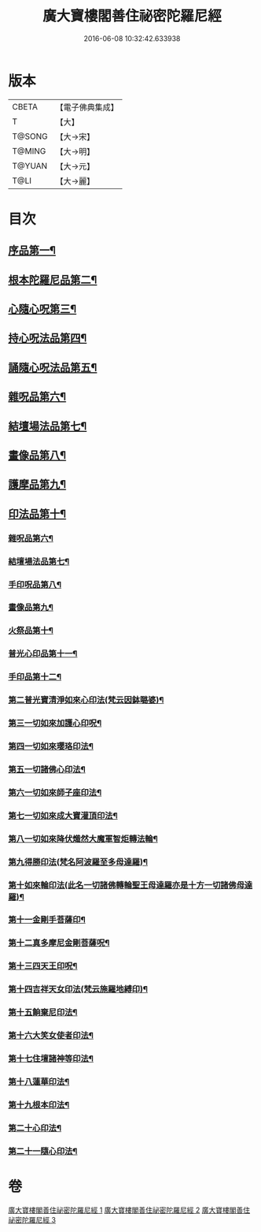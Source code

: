 #+TITLE: 廣大寶樓閣善住祕密陀羅尼經 
#+DATE: 2016-06-08 10:32:42.633938

* 版本
 |     CBETA|【電子佛典集成】|
 |         T|【大】     |
 |    T@SONG|【大→宋】   |
 |    T@MING|【大→明】   |
 |    T@YUAN|【大→元】   |
 |      T@LI|【大→麗】   |

* 目次
** [[file:KR6j0199_001.txt::001-0636b8][序品第一¶]]
** [[file:KR6j0199_001.txt::001-0640c6][根本陀羅尼品第二¶]]
** [[file:KR6j0199_001.txt::001-0641a9][心隨心呪第三¶]]
** [[file:KR6j0199_002.txt::002-0641c12][持心呪法品第四¶]]
** [[file:KR6j0199_002.txt::002-0642a24][誦隨心呪法品第五¶]]
** [[file:KR6j0199_002.txt::002-0642b12][雜呪品第六¶]]
** [[file:KR6j0199_002.txt::002-0643b28][結壇場法品第七¶]]
** [[file:KR6j0199_002.txt::002-0644a27][畫像品第八¶]]
** [[file:KR6j0199_002.txt::002-0644c15][護摩品第九¶]]
** [[file:KR6j0199_003.txt::003-0645c6][印法品第十¶]]
*** [[file:KR6j0199_003.txt::003-0649c2][雜呪品第六¶]]
*** [[file:KR6j0199_003.txt::003-0651a14][結壇場法品第七¶]]
*** [[file:KR6j0199_003.txt::003-0651c15][手印呪品第八¶]]
*** [[file:KR6j0199_003.txt::003-0652b7][畫像品第九¶]]
*** [[file:KR6j0199_003.txt::003-0652c24][火祭品第十¶]]
*** [[file:KR6j0199_003.txt::003-0653c6][普光心印品第十一¶]]
*** [[file:KR6j0199_003.txt::003-0654a20][手印品第十二¶]]
*** [[file:KR6j0199_003.txt::003-0654b12][第二普光寶清淨如來心印法(梵云因鉢𡀔婆)¶]]
*** [[file:KR6j0199_003.txt::003-0654c22][第三一切如來加護心印呪¶]]
*** [[file:KR6j0199_003.txt::003-0655a12][第四一切如來瓔珞印法¶]]
*** [[file:KR6j0199_003.txt::003-0655b4][第五一切諸佛心印法¶]]
*** [[file:KR6j0199_003.txt::003-0655b22][第六一切如來師子座印法¶]]
*** [[file:KR6j0199_003.txt::003-0655c10][第七一切如來成大寶灌頂印法¶]]
*** [[file:KR6j0199_003.txt::003-0656a4][第八一切如來降伏熾然大魔軍智炬轉法輪¶]]
*** [[file:KR6j0199_003.txt::003-0656a27][第九得勝印法(梵名阿波羅至多母達羅)¶]]
*** [[file:KR6j0199_003.txt::003-0656b12][第十如來輪印法(此名一切諸佛轉輪聖王母達羅亦是十方一切諸佛母達羅)¶]]
*** [[file:KR6j0199_003.txt::003-0656b27][第十一金剛手菩薩印¶]]
*** [[file:KR6j0199_003.txt::003-0656c14][第十二真多摩尼金剛菩薩呪¶]]
*** [[file:KR6j0199_003.txt::003-0656c21][第十三四天王印呪¶]]
*** [[file:KR6j0199_003.txt::003-0656c26][第十四吉祥天女印法(梵云施羅地縛印)¶]]
*** [[file:KR6j0199_003.txt::003-0657a3][第十五餉棄尼印法¶]]
*** [[file:KR6j0199_003.txt::003-0657a8][第十六大笑女使者印法¶]]
*** [[file:KR6j0199_003.txt::003-0657a14][第十七住壇諸神等印法¶]]
*** [[file:KR6j0199_003.txt::003-0657a20][第十八蓮華印法¶]]
*** [[file:KR6j0199_003.txt::003-0657a27][第十九根本印法¶]]
*** [[file:KR6j0199_003.txt::003-0657b7][第二十心印法¶]]
*** [[file:KR6j0199_003.txt::003-0657b12][第二十一隨心印法¶]]

* 卷
[[file:KR6j0199_001.txt][廣大寶樓閣善住祕密陀羅尼經 1]]
[[file:KR6j0199_002.txt][廣大寶樓閣善住祕密陀羅尼經 2]]
[[file:KR6j0199_003.txt][廣大寶樓閣善住祕密陀羅尼經 3]]

